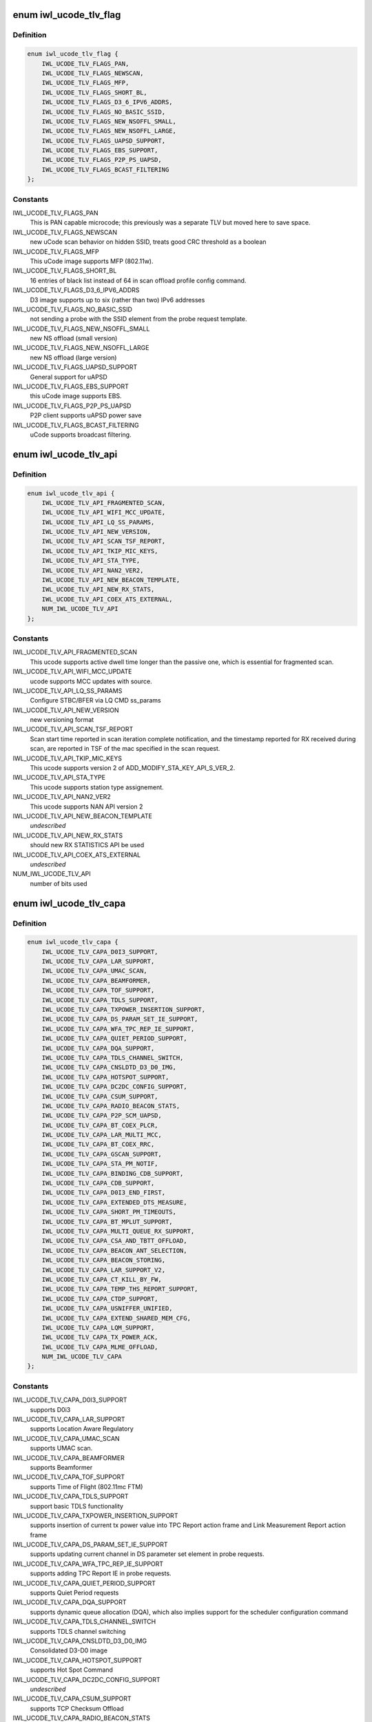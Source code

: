 .. -*- coding: utf-8; mode: rst -*-
.. src-file: drivers/net/wireless/intel/iwlwifi/fw/file.h

.. _`iwl_ucode_tlv_flag`:

enum iwl_ucode_tlv_flag
=======================

.. c:type:: enum iwl_ucode_tlv_flag

    ucode API flags

.. _`iwl_ucode_tlv_flag.definition`:

Definition
----------

.. code-block:: c

    enum iwl_ucode_tlv_flag {
        IWL_UCODE_TLV_FLAGS_PAN,
        IWL_UCODE_TLV_FLAGS_NEWSCAN,
        IWL_UCODE_TLV_FLAGS_MFP,
        IWL_UCODE_TLV_FLAGS_SHORT_BL,
        IWL_UCODE_TLV_FLAGS_D3_6_IPV6_ADDRS,
        IWL_UCODE_TLV_FLAGS_NO_BASIC_SSID,
        IWL_UCODE_TLV_FLAGS_NEW_NSOFFL_SMALL,
        IWL_UCODE_TLV_FLAGS_NEW_NSOFFL_LARGE,
        IWL_UCODE_TLV_FLAGS_UAPSD_SUPPORT,
        IWL_UCODE_TLV_FLAGS_EBS_SUPPORT,
        IWL_UCODE_TLV_FLAGS_P2P_PS_UAPSD,
        IWL_UCODE_TLV_FLAGS_BCAST_FILTERING
    };

.. _`iwl_ucode_tlv_flag.constants`:

Constants
---------

IWL_UCODE_TLV_FLAGS_PAN
    This is PAN capable microcode; this previously
    was a separate TLV but moved here to save space.

IWL_UCODE_TLV_FLAGS_NEWSCAN
    new uCode scan behavior on hidden SSID,
    treats good CRC threshold as a boolean

IWL_UCODE_TLV_FLAGS_MFP
    This uCode image supports MFP (802.11w).

IWL_UCODE_TLV_FLAGS_SHORT_BL
    16 entries of black list instead of 64 in scan
    offload profile config command.

IWL_UCODE_TLV_FLAGS_D3_6_IPV6_ADDRS
    D3 image supports up to six
    (rather than two) IPv6 addresses

IWL_UCODE_TLV_FLAGS_NO_BASIC_SSID
    not sending a probe with the SSID element
    from the probe request template.

IWL_UCODE_TLV_FLAGS_NEW_NSOFFL_SMALL
    new NS offload (small version)

IWL_UCODE_TLV_FLAGS_NEW_NSOFFL_LARGE
    new NS offload (large version)

IWL_UCODE_TLV_FLAGS_UAPSD_SUPPORT
    General support for uAPSD

IWL_UCODE_TLV_FLAGS_EBS_SUPPORT
    this uCode image supports EBS.

IWL_UCODE_TLV_FLAGS_P2P_PS_UAPSD
    P2P client supports uAPSD power save

IWL_UCODE_TLV_FLAGS_BCAST_FILTERING
    uCode supports broadcast filtering.

.. _`iwl_ucode_tlv_api`:

enum iwl_ucode_tlv_api
======================

.. c:type:: enum iwl_ucode_tlv_api

    ucode api

.. _`iwl_ucode_tlv_api.definition`:

Definition
----------

.. code-block:: c

    enum iwl_ucode_tlv_api {
        IWL_UCODE_TLV_API_FRAGMENTED_SCAN,
        IWL_UCODE_TLV_API_WIFI_MCC_UPDATE,
        IWL_UCODE_TLV_API_LQ_SS_PARAMS,
        IWL_UCODE_TLV_API_NEW_VERSION,
        IWL_UCODE_TLV_API_SCAN_TSF_REPORT,
        IWL_UCODE_TLV_API_TKIP_MIC_KEYS,
        IWL_UCODE_TLV_API_STA_TYPE,
        IWL_UCODE_TLV_API_NAN2_VER2,
        IWL_UCODE_TLV_API_NEW_BEACON_TEMPLATE,
        IWL_UCODE_TLV_API_NEW_RX_STATS,
        IWL_UCODE_TLV_API_COEX_ATS_EXTERNAL,
        NUM_IWL_UCODE_TLV_API
    };

.. _`iwl_ucode_tlv_api.constants`:

Constants
---------

IWL_UCODE_TLV_API_FRAGMENTED_SCAN
    This ucode supports active dwell time
    longer than the passive one, which is essential for fragmented scan.

IWL_UCODE_TLV_API_WIFI_MCC_UPDATE
    ucode supports MCC updates with source.

IWL_UCODE_TLV_API_LQ_SS_PARAMS
    Configure STBC/BFER via LQ CMD ss_params

IWL_UCODE_TLV_API_NEW_VERSION
    new versioning format

IWL_UCODE_TLV_API_SCAN_TSF_REPORT
    Scan start time reported in scan
    iteration complete notification, and the timestamp reported for RX
    received during scan, are reported in TSF of the mac specified in the
    scan request.

IWL_UCODE_TLV_API_TKIP_MIC_KEYS
    This ucode supports version 2 of
    ADD_MODIFY_STA_KEY_API_S_VER_2.

IWL_UCODE_TLV_API_STA_TYPE
    This ucode supports station type assignement.

IWL_UCODE_TLV_API_NAN2_VER2
    This ucode supports NAN API version 2

IWL_UCODE_TLV_API_NEW_BEACON_TEMPLATE
    *undescribed*

IWL_UCODE_TLV_API_NEW_RX_STATS
    should new RX STATISTICS API be used

IWL_UCODE_TLV_API_COEX_ATS_EXTERNAL
    *undescribed*

NUM_IWL_UCODE_TLV_API
    number of bits used

.. _`iwl_ucode_tlv_capa`:

enum iwl_ucode_tlv_capa
=======================

.. c:type:: enum iwl_ucode_tlv_capa

    ucode capabilities

.. _`iwl_ucode_tlv_capa.definition`:

Definition
----------

.. code-block:: c

    enum iwl_ucode_tlv_capa {
        IWL_UCODE_TLV_CAPA_D0I3_SUPPORT,
        IWL_UCODE_TLV_CAPA_LAR_SUPPORT,
        IWL_UCODE_TLV_CAPA_UMAC_SCAN,
        IWL_UCODE_TLV_CAPA_BEAMFORMER,
        IWL_UCODE_TLV_CAPA_TOF_SUPPORT,
        IWL_UCODE_TLV_CAPA_TDLS_SUPPORT,
        IWL_UCODE_TLV_CAPA_TXPOWER_INSERTION_SUPPORT,
        IWL_UCODE_TLV_CAPA_DS_PARAM_SET_IE_SUPPORT,
        IWL_UCODE_TLV_CAPA_WFA_TPC_REP_IE_SUPPORT,
        IWL_UCODE_TLV_CAPA_QUIET_PERIOD_SUPPORT,
        IWL_UCODE_TLV_CAPA_DQA_SUPPORT,
        IWL_UCODE_TLV_CAPA_TDLS_CHANNEL_SWITCH,
        IWL_UCODE_TLV_CAPA_CNSLDTD_D3_D0_IMG,
        IWL_UCODE_TLV_CAPA_HOTSPOT_SUPPORT,
        IWL_UCODE_TLV_CAPA_DC2DC_CONFIG_SUPPORT,
        IWL_UCODE_TLV_CAPA_CSUM_SUPPORT,
        IWL_UCODE_TLV_CAPA_RADIO_BEACON_STATS,
        IWL_UCODE_TLV_CAPA_P2P_SCM_UAPSD,
        IWL_UCODE_TLV_CAPA_BT_COEX_PLCR,
        IWL_UCODE_TLV_CAPA_LAR_MULTI_MCC,
        IWL_UCODE_TLV_CAPA_BT_COEX_RRC,
        IWL_UCODE_TLV_CAPA_GSCAN_SUPPORT,
        IWL_UCODE_TLV_CAPA_STA_PM_NOTIF,
        IWL_UCODE_TLV_CAPA_BINDING_CDB_SUPPORT,
        IWL_UCODE_TLV_CAPA_CDB_SUPPORT,
        IWL_UCODE_TLV_CAPA_D0I3_END_FIRST,
        IWL_UCODE_TLV_CAPA_EXTENDED_DTS_MEASURE,
        IWL_UCODE_TLV_CAPA_SHORT_PM_TIMEOUTS,
        IWL_UCODE_TLV_CAPA_BT_MPLUT_SUPPORT,
        IWL_UCODE_TLV_CAPA_MULTI_QUEUE_RX_SUPPORT,
        IWL_UCODE_TLV_CAPA_CSA_AND_TBTT_OFFLOAD,
        IWL_UCODE_TLV_CAPA_BEACON_ANT_SELECTION,
        IWL_UCODE_TLV_CAPA_BEACON_STORING,
        IWL_UCODE_TLV_CAPA_LAR_SUPPORT_V2,
        IWL_UCODE_TLV_CAPA_CT_KILL_BY_FW,
        IWL_UCODE_TLV_CAPA_TEMP_THS_REPORT_SUPPORT,
        IWL_UCODE_TLV_CAPA_CTDP_SUPPORT,
        IWL_UCODE_TLV_CAPA_USNIFFER_UNIFIED,
        IWL_UCODE_TLV_CAPA_EXTEND_SHARED_MEM_CFG,
        IWL_UCODE_TLV_CAPA_LQM_SUPPORT,
        IWL_UCODE_TLV_CAPA_TX_POWER_ACK,
        IWL_UCODE_TLV_CAPA_MLME_OFFLOAD,
        NUM_IWL_UCODE_TLV_CAPA
    };

.. _`iwl_ucode_tlv_capa.constants`:

Constants
---------

IWL_UCODE_TLV_CAPA_D0I3_SUPPORT
    supports D0i3

IWL_UCODE_TLV_CAPA_LAR_SUPPORT
    supports Location Aware Regulatory

IWL_UCODE_TLV_CAPA_UMAC_SCAN
    supports UMAC scan.

IWL_UCODE_TLV_CAPA_BEAMFORMER
    supports Beamformer

IWL_UCODE_TLV_CAPA_TOF_SUPPORT
    supports Time of Flight (802.11mc FTM)

IWL_UCODE_TLV_CAPA_TDLS_SUPPORT
    support basic TDLS functionality

IWL_UCODE_TLV_CAPA_TXPOWER_INSERTION_SUPPORT
    supports insertion of current
    tx power value into TPC Report action frame and Link Measurement Report
    action frame

IWL_UCODE_TLV_CAPA_DS_PARAM_SET_IE_SUPPORT
    supports updating current
    channel in DS parameter set element in probe requests.

IWL_UCODE_TLV_CAPA_WFA_TPC_REP_IE_SUPPORT
    supports adding TPC Report IE in
    probe requests.

IWL_UCODE_TLV_CAPA_QUIET_PERIOD_SUPPORT
    supports Quiet Period requests

IWL_UCODE_TLV_CAPA_DQA_SUPPORT
    supports dynamic queue allocation (DQA),
    which also implies support for the scheduler configuration command

IWL_UCODE_TLV_CAPA_TDLS_CHANNEL_SWITCH
    supports TDLS channel switching

IWL_UCODE_TLV_CAPA_CNSLDTD_D3_D0_IMG
    Consolidated D3-D0 image

IWL_UCODE_TLV_CAPA_HOTSPOT_SUPPORT
    supports Hot Spot Command

IWL_UCODE_TLV_CAPA_DC2DC_CONFIG_SUPPORT
    *undescribed*

IWL_UCODE_TLV_CAPA_CSUM_SUPPORT
    supports TCP Checksum Offload

IWL_UCODE_TLV_CAPA_RADIO_BEACON_STATS
    support radio and beacon statistics

IWL_UCODE_TLV_CAPA_P2P_SCM_UAPSD
    supports U-APSD on p2p interface when it
    is standalone or with a BSS station interface in the same binding.

IWL_UCODE_TLV_CAPA_BT_COEX_PLCR
    enabled BT Coex packet level co-running

IWL_UCODE_TLV_CAPA_LAR_MULTI_MCC
    ucode supports LAR updates with different
    sources for the MCC. This TLV bit is a future replacement to
    IWL_UCODE_TLV_API_WIFI_MCC_UPDATE. When either is set, multi-source LAR
    is supported.

IWL_UCODE_TLV_CAPA_BT_COEX_RRC
    supports BT Coex RRC

IWL_UCODE_TLV_CAPA_GSCAN_SUPPORT
    supports gscan

IWL_UCODE_TLV_CAPA_STA_PM_NOTIF
    firmware will send STA PM notification

IWL_UCODE_TLV_CAPA_BINDING_CDB_SUPPORT
    *undescribed*

IWL_UCODE_TLV_CAPA_CDB_SUPPORT
    *undescribed*

IWL_UCODE_TLV_CAPA_D0I3_END_FIRST
    *undescribed*

IWL_UCODE_TLV_CAPA_EXTENDED_DTS_MEASURE
    extended DTS measurement

IWL_UCODE_TLV_CAPA_SHORT_PM_TIMEOUTS
    supports short PM timeouts

IWL_UCODE_TLV_CAPA_BT_MPLUT_SUPPORT
    supports bt-coex Multi-priority LUT

IWL_UCODE_TLV_CAPA_MULTI_QUEUE_RX_SUPPORT
    *undescribed*

IWL_UCODE_TLV_CAPA_CSA_AND_TBTT_OFFLOAD
    the firmware supports CSA
    countdown offloading. Beacon notifications are not sent to the host.
    The fw also offloads TBTT alignment.

IWL_UCODE_TLV_CAPA_BEACON_ANT_SELECTION
    firmware will decide on what
    antenna the beacon should be transmitted

IWL_UCODE_TLV_CAPA_BEACON_STORING
    firmware will store the latest beacon
    from AP and will send it upon d0i3 exit.

IWL_UCODE_TLV_CAPA_LAR_SUPPORT_V2
    support LAR API V2

IWL_UCODE_TLV_CAPA_CT_KILL_BY_FW
    firmware responsible for CT-kill

IWL_UCODE_TLV_CAPA_TEMP_THS_REPORT_SUPPORT
    supports temperature
    thresholds reporting

IWL_UCODE_TLV_CAPA_CTDP_SUPPORT
    supports cTDP command

IWL_UCODE_TLV_CAPA_USNIFFER_UNIFIED
    supports usniffer enabled in
    regular image.

IWL_UCODE_TLV_CAPA_EXTEND_SHARED_MEM_CFG
    support getting more shared
    memory addresses from the firmware.

IWL_UCODE_TLV_CAPA_LQM_SUPPORT
    supports Link Quality Measurement

IWL_UCODE_TLV_CAPA_TX_POWER_ACK
    reduced TX power API has larger
    command size (command version 4) that supports toggling ACK TX
    power reduction.

IWL_UCODE_TLV_CAPA_MLME_OFFLOAD
    supports MLME offload

NUM_IWL_UCODE_TLV_CAPA
    number of bits used

.. _`iwl_tlv_calib_ctrl`:

struct iwl_tlv_calib_ctrl
=========================

.. c:type:: struct iwl_tlv_calib_ctrl

    Calibration control struct. Sent as part of the phy configuration command.

.. _`iwl_tlv_calib_ctrl.definition`:

Definition
----------

.. code-block:: c

    struct iwl_tlv_calib_ctrl {
        __le32 flow_trigger;
        __le32 event_trigger;
    }

.. _`iwl_tlv_calib_ctrl.members`:

Members
-------

flow_trigger
    bitmap for which calibrations to perform according to
    flow triggers.

event_trigger
    bitmap for which calibrations to perform according to
    event triggers.

.. _`iwl_fw_cipher_scheme`:

struct iwl_fw_cipher_scheme
===========================

.. c:type:: struct iwl_fw_cipher_scheme

    a cipher scheme supported by FW.

.. _`iwl_fw_cipher_scheme.definition`:

Definition
----------

.. code-block:: c

    struct iwl_fw_cipher_scheme {
        __le32 cipher;
        u8 flags;
        u8 hdr_len;
        u8 pn_len;
        u8 pn_off;
        u8 key_idx_off;
        u8 key_idx_mask;
        u8 key_idx_shift;
        u8 mic_len;
        u8 hw_cipher;
    }

.. _`iwl_fw_cipher_scheme.members`:

Members
-------

cipher
    a cipher suite selector

flags
    cipher scheme flags (currently reserved for a future use)

hdr_len
    a size of MPDU security header

pn_len
    a size of PN

pn_off
    an offset of pn from the beginning of the security header

key_idx_off
    an offset of key index byte in the security header

key_idx_mask
    a bit mask of key_idx bits

key_idx_shift
    bit shift needed to get key_idx

mic_len
    mic length in bytes

hw_cipher
    a HW cipher index used in host commands

.. _`iwl_fw_dbg_reg_op`:

struct iwl_fw_dbg_reg_op
========================

.. c:type:: struct iwl_fw_dbg_reg_op

    an operation on a register

.. _`iwl_fw_dbg_reg_op.definition`:

Definition
----------

.. code-block:: c

    struct iwl_fw_dbg_reg_op {
        u8 op;
        u8 reserved[3];
        __le32 addr;
        __le32 val;
    }

.. _`iwl_fw_dbg_reg_op.members`:

Members
-------

op
    &enum iwl_fw_dbg_reg_operator

reserved
    *undescribed*

addr
    offset of the register

val
    value

.. _`iwl_fw_dbg_monitor_mode`:

enum iwl_fw_dbg_monitor_mode
============================

.. c:type:: enum iwl_fw_dbg_monitor_mode

    available monitor recording modes

.. _`iwl_fw_dbg_monitor_mode.definition`:

Definition
----------

.. code-block:: c

    enum iwl_fw_dbg_monitor_mode {
        SMEM_MODE,
        EXTERNAL_MODE,
        MARBH_MODE,
        MIPI_MODE
    };

.. _`iwl_fw_dbg_monitor_mode.constants`:

Constants
---------

SMEM_MODE
    monitor stores the data in SMEM

EXTERNAL_MODE
    monitor stores the data in allocated DRAM

MARBH_MODE
    monitor stores the data in MARBH buffer

MIPI_MODE
    monitor outputs the data through the MIPI interface

.. _`iwl_fw_mem_seg_type`:

enum iwl_fw_mem_seg_type
========================

.. c:type:: enum iwl_fw_mem_seg_type

    memory segment type

.. _`iwl_fw_mem_seg_type.definition`:

Definition
----------

.. code-block:: c

    enum iwl_fw_mem_seg_type {
        FW_DBG_MEM_TYPE_MASK,
        FW_DBG_MEM_TYPE_REGULAR,
        FW_DBG_MEM_TYPE_PRPH
    };

.. _`iwl_fw_mem_seg_type.constants`:

Constants
---------

FW_DBG_MEM_TYPE_MASK
    mask for the type indication

FW_DBG_MEM_TYPE_REGULAR
    regular memory

FW_DBG_MEM_TYPE_PRPH
    periphery memory (requires special reading)

.. _`iwl_fw_dbg_mem_seg_tlv`:

struct iwl_fw_dbg_mem_seg_tlv
=============================

.. c:type:: struct iwl_fw_dbg_mem_seg_tlv

    configures the debug data memory segments

.. _`iwl_fw_dbg_mem_seg_tlv.definition`:

Definition
----------

.. code-block:: c

    struct iwl_fw_dbg_mem_seg_tlv {
        __le32 data_type;
        __le32 ofs;
        __le32 len;
    }

.. _`iwl_fw_dbg_mem_seg_tlv.members`:

Members
-------

data_type
    the memory segment type to record, see \ :c:type:`enum iwl_fw_mem_seg_type <iwl_fw_mem_seg_type>`\ 
    for what we care about

ofs
    the memory segment offset

len
    the memory segment length, in bytes

.. _`iwl_fw_dbg_mem_seg_tlv.description`:

Description
-----------

This parses IWL_UCODE_TLV_FW_MEM_SEG

.. _`iwl_fw_dbg_dest_tlv`:

struct iwl_fw_dbg_dest_tlv
==========================

.. c:type:: struct iwl_fw_dbg_dest_tlv

    configures the destination of the debug data

.. _`iwl_fw_dbg_dest_tlv.definition`:

Definition
----------

.. code-block:: c

    struct iwl_fw_dbg_dest_tlv {
        u8 version;
        u8 monitor_mode;
        u8 size_power;
        u8 reserved;
        __le32 base_reg;
        __le32 end_reg;
        __le32 write_ptr_reg;
        __le32 wrap_count;
        u8 base_shift;
        u8 end_shift;
        struct iwl_fw_dbg_reg_op reg_ops[0];
    }

.. _`iwl_fw_dbg_dest_tlv.members`:

Members
-------

version
    version of the TLV - currently 0

monitor_mode
    &enum iwl_fw_dbg_monitor_mode

size_power
    buffer size will be 2^(size_power + 11)

reserved
    *undescribed*

base_reg
    addr of the base addr register (PRPH)

end_reg
    addr of the end addr register (PRPH)

write_ptr_reg
    the addr of the reg of the write pointer

wrap_count
    the addr of the reg of the wrap_count

base_shift
    shift right of the base addr reg

end_shift
    shift right of the end addr reg

reg_ops
    array of registers operations

.. _`iwl_fw_dbg_dest_tlv.description`:

Description
-----------

This parses IWL_UCODE_TLV_FW_DBG_DEST

.. _`iwl_fw_dbg_trigger_mode`:

enum iwl_fw_dbg_trigger_mode
============================

.. c:type:: enum iwl_fw_dbg_trigger_mode

    triggers functionalities

.. _`iwl_fw_dbg_trigger_mode.definition`:

Definition
----------

.. code-block:: c

    enum iwl_fw_dbg_trigger_mode {
        IWL_FW_DBG_TRIGGER_START,
        IWL_FW_DBG_TRIGGER_STOP,
        IWL_FW_DBG_TRIGGER_MONITOR_ONLY
    };

.. _`iwl_fw_dbg_trigger_mode.constants`:

Constants
---------

IWL_FW_DBG_TRIGGER_START
    when trigger occurs re-conf the dbg mechanism

IWL_FW_DBG_TRIGGER_STOP
    when trigger occurs pull the dbg data

IWL_FW_DBG_TRIGGER_MONITOR_ONLY
    when trigger occurs trigger is set to
    collect only monitor data

.. _`iwl_fw_dbg_trigger_vif_type`:

enum iwl_fw_dbg_trigger_vif_type
================================

.. c:type:: enum iwl_fw_dbg_trigger_vif_type

    define the VIF type for a trigger

.. _`iwl_fw_dbg_trigger_vif_type.definition`:

Definition
----------

.. code-block:: c

    enum iwl_fw_dbg_trigger_vif_type {
        IWL_FW_DBG_CONF_VIF_ANY,
        IWL_FW_DBG_CONF_VIF_IBSS,
        IWL_FW_DBG_CONF_VIF_STATION,
        IWL_FW_DBG_CONF_VIF_AP,
        IWL_FW_DBG_CONF_VIF_P2P_CLIENT,
        IWL_FW_DBG_CONF_VIF_P2P_GO,
        IWL_FW_DBG_CONF_VIF_P2P_DEVICE
    };

.. _`iwl_fw_dbg_trigger_vif_type.constants`:

Constants
---------

IWL_FW_DBG_CONF_VIF_ANY
    any vif type

IWL_FW_DBG_CONF_VIF_IBSS
    IBSS mode

IWL_FW_DBG_CONF_VIF_STATION
    BSS mode

IWL_FW_DBG_CONF_VIF_AP
    AP mode

IWL_FW_DBG_CONF_VIF_P2P_CLIENT
    P2P Client mode

IWL_FW_DBG_CONF_VIF_P2P_GO
    P2P GO mode

IWL_FW_DBG_CONF_VIF_P2P_DEVICE
    P2P device

.. _`iwl_fw_dbg_trigger_tlv`:

struct iwl_fw_dbg_trigger_tlv
=============================

.. c:type:: struct iwl_fw_dbg_trigger_tlv

    a TLV that describes the trigger

.. _`iwl_fw_dbg_trigger_tlv.definition`:

Definition
----------

.. code-block:: c

    struct iwl_fw_dbg_trigger_tlv {
        __le32 id;
        __le32 vif_type;
        __le32 stop_conf_ids;
        __le32 stop_delay;
        u8 mode;
        u8 start_conf_id;
        __le16 occurrences;
        __le16 trig_dis_ms;
        __le16 reserved[3];
        u8 data[0];
    }

.. _`iwl_fw_dbg_trigger_tlv.members`:

Members
-------

id
    &enum iwl_fw_dbg_trigger

vif_type
    &enum iwl_fw_dbg_trigger_vif_type

stop_conf_ids
    bitmap of configurations this trigger relates to.
    if the mode is \ ``IWL_FW_DBG_TRIGGER_STOP``\ , then if the bit corresponding
    to the currently running configuration is set, the data should be
    collected.

stop_delay
    how many milliseconds to wait before collecting the data
    after the STOP trigger fires.

mode
    &enum iwl_fw_dbg_trigger_mode - can be stop / start of both

start_conf_id
    if mode is \ ``IWL_FW_DBG_TRIGGER_START``\ , this defines what
    configuration should be applied when the triggers kicks in.

occurrences
    number of occurrences. 0 means the trigger will never fire.

trig_dis_ms
    the time, in milliseconds, after an occurrence of this
    trigger in which another occurrence should be ignored.

reserved
    *undescribed*

data
    *undescribed*

.. _`iwl_fw_dbg_trigger_missed_bcon`:

struct iwl_fw_dbg_trigger_missed_bcon
=====================================

.. c:type:: struct iwl_fw_dbg_trigger_missed_bcon

    configures trigger for missed beacons

.. _`iwl_fw_dbg_trigger_missed_bcon.definition`:

Definition
----------

.. code-block:: c

    struct iwl_fw_dbg_trigger_missed_bcon {
        __le32 stop_consec_missed_bcon;
        __le32 stop_consec_missed_bcon_since_rx;
        __le32 reserved2[2];
        __le32 start_consec_missed_bcon;
        __le32 start_consec_missed_bcon_since_rx;
        __le32 reserved1[2];
    }

.. _`iwl_fw_dbg_trigger_missed_bcon.members`:

Members
-------

stop_consec_missed_bcon
    stop recording if threshold is crossed.

stop_consec_missed_bcon_since_rx
    stop recording if threshold is crossed.

reserved2
    reserved

start_consec_missed_bcon
    start recording if threshold is crossed.

start_consec_missed_bcon_since_rx
    start recording if threshold is crossed.

reserved1
    reserved

.. _`iwl_fw_dbg_trigger_cmd`:

struct iwl_fw_dbg_trigger_cmd
=============================

.. c:type:: struct iwl_fw_dbg_trigger_cmd

    configures trigger for messages from FW.

.. _`iwl_fw_dbg_trigger_cmd.definition`:

Definition
----------

.. code-block:: c

    struct iwl_fw_dbg_trigger_cmd {
        struct cmd {
            u8 cmd_id;
            u8 group_id;
        } __packed cmds[16];
    }

.. _`iwl_fw_dbg_trigger_cmd.members`:

Members
-------

cmds
    *undescribed*

.. _`iwl_fw_dbg_trigger_cmd.cmds`:

cmds
----

the list of commands to trigger the collection on

.. _`iwl_fw_dbg_trigger_low_rssi`:

struct iwl_fw_dbg_trigger_low_rssi
==================================

.. c:type:: struct iwl_fw_dbg_trigger_low_rssi

    trigger for low beacon RSSI

.. _`iwl_fw_dbg_trigger_low_rssi.definition`:

Definition
----------

.. code-block:: c

    struct iwl_fw_dbg_trigger_low_rssi {
        __le32 rssi;
    }

.. _`iwl_fw_dbg_trigger_low_rssi.members`:

Members
-------

rssi
    RSSI value to trigger at

.. _`iwl_fw_dbg_trigger_mlme`:

struct iwl_fw_dbg_trigger_mlme
==============================

.. c:type:: struct iwl_fw_dbg_trigger_mlme

    configures trigger for mlme events

.. _`iwl_fw_dbg_trigger_mlme.definition`:

Definition
----------

.. code-block:: c

    struct iwl_fw_dbg_trigger_mlme {
        u8 stop_auth_denied;
        u8 stop_auth_timeout;
        u8 stop_rx_deauth;
        u8 stop_tx_deauth;
        u8 stop_assoc_denied;
        u8 stop_assoc_timeout;
        u8 stop_connection_loss;
        u8 reserved;
        u8 start_auth_denied;
        u8 start_auth_timeout;
        u8 start_rx_deauth;
        u8 start_tx_deauth;
        u8 start_assoc_denied;
        u8 start_assoc_timeout;
        u8 start_connection_loss;
        u8 reserved2;
    }

.. _`iwl_fw_dbg_trigger_mlme.members`:

Members
-------

stop_auth_denied
    number of denied authentication to collect

stop_auth_timeout
    number of authentication timeout to collect

stop_rx_deauth
    number of Rx deauth before to collect

stop_tx_deauth
    number of Tx deauth before to collect

stop_assoc_denied
    number of denied association to collect

stop_assoc_timeout
    number of association timeout to collect

stop_connection_loss
    number of connection loss to collect

reserved
    *undescribed*

start_auth_denied
    number of denied authentication to start recording

start_auth_timeout
    number of authentication timeout to start recording

start_rx_deauth
    number of Rx deauth to start recording

start_tx_deauth
    number of Tx deauth to start recording

start_assoc_denied
    number of denied association to start recording

start_assoc_timeout
    number of association timeout to start recording

start_connection_loss
    number of connection loss to start recording

reserved2
    *undescribed*

.. _`iwl_fw_dbg_trigger_txq_timer`:

struct iwl_fw_dbg_trigger_txq_timer
===================================

.. c:type:: struct iwl_fw_dbg_trigger_txq_timer

    configures the Tx queue's timer

.. _`iwl_fw_dbg_trigger_txq_timer.definition`:

Definition
----------

.. code-block:: c

    struct iwl_fw_dbg_trigger_txq_timer {
        __le32 command_queue;
        __le32 bss;
        __le32 softap;
        __le32 p2p_go;
        __le32 p2p_client;
        __le32 p2p_device;
        __le32 ibss;
        __le32 tdls;
        __le32 reserved[4];
    }

.. _`iwl_fw_dbg_trigger_txq_timer.members`:

Members
-------

command_queue
    timeout for the command queue in ms

bss
    timeout for the queues of a BSS (except for TDLS queues) in ms

softap
    timeout for the queues of a softAP in ms

p2p_go
    timeout for the queues of a P2P GO in ms

p2p_client
    timeout for the queues of a P2P client in ms

p2p_device
    timeout for the queues of a P2P device in ms

ibss
    timeout for the queues of an IBSS in ms

tdls
    timeout for the queues of a TDLS station in ms

reserved
    *undescribed*

.. _`iwl_fw_dbg_trigger_time_event`:

struct iwl_fw_dbg_trigger_time_event
====================================

.. c:type:: struct iwl_fw_dbg_trigger_time_event

    configures a time event trigger

.. _`iwl_fw_dbg_trigger_time_event.definition`:

Definition
----------

.. code-block:: c

    struct iwl_fw_dbg_trigger_time_event {
        struct {
            __le32 id;
            __le32 action_bitmap;
            __le32 status_bitmap;
        } __packed time_events[16];
    }

.. _`iwl_fw_dbg_trigger_time_event.members`:

Members
-------

id
    *undescribed*

action_bitmap
    *undescribed*

status_bitmap
    *undescribed*

time_events
    *undescribed*

.. _`iwl_fw_dbg_trigger_time_event.time_events`:

time_Events
-----------

a list of tuples <id, action_bitmap>. The driver will issue a
trigger each time a time event notification that relates to time event
id with one of the actions in the bitmap is received and
BIT(notif->status) is set in status_bitmap.

.. _`iwl_fw_dbg_trigger_ba`:

struct iwl_fw_dbg_trigger_ba
============================

.. c:type:: struct iwl_fw_dbg_trigger_ba

    configures BlockAck related trigger

.. _`iwl_fw_dbg_trigger_ba.definition`:

Definition
----------

.. code-block:: c

    struct iwl_fw_dbg_trigger_ba {
        __le16 rx_ba_start;
        __le16 rx_ba_stop;
        __le16 tx_ba_start;
        __le16 tx_ba_stop;
        __le16 rx_bar;
        __le16 tx_bar;
        __le16 frame_timeout;
    }

.. _`iwl_fw_dbg_trigger_ba.members`:

Members
-------

rx_ba_start
    *undescribed*

rx_ba_stop
    *undescribed*

tx_ba_start
    *undescribed*

tx_ba_stop
    *undescribed*

rx_bar
    *undescribed*

tx_bar
    *undescribed*

frame_timeout
    *undescribed*

.. _`iwl_fw_dbg_trigger_ba.rx_ba_start`:

rx_ba_start
-----------

tid bitmap to configure on what tid the trigger should occur
when an Rx BlockAck session is started.

.. _`iwl_fw_dbg_trigger_ba.rx_ba_stop`:

rx_ba_stop
----------

tid bitmap to configure on what tid the trigger should occur
when an Rx BlockAck session is stopped.

.. _`iwl_fw_dbg_trigger_ba.tx_ba_start`:

tx_ba_start
-----------

tid bitmap to configure on what tid the trigger should occur
when a Tx BlockAck session is started.

.. _`iwl_fw_dbg_trigger_ba.tx_ba_stop`:

tx_ba_stop
----------

tid bitmap to configure on what tid the trigger should occur
when a Tx BlockAck session is stopped.

.. _`iwl_fw_dbg_trigger_ba.rx_bar`:

rx_bar
------

tid bitmap to configure on what tid the trigger should occur
when a BAR is received (for a Tx BlockAck session).

.. _`iwl_fw_dbg_trigger_ba.tx_bar`:

tx_bar
------

tid bitmap to configure on what tid the trigger should occur
when a BAR is send (for an Rx BlocAck session).

.. _`iwl_fw_dbg_trigger_ba.frame_timeout`:

frame_timeout
-------------

tid bitmap to configure on what tid the trigger should occur
when a frame times out in the reodering buffer.

.. _`iwl_fw_dbg_trigger_tdls`:

struct iwl_fw_dbg_trigger_tdls
==============================

.. c:type:: struct iwl_fw_dbg_trigger_tdls

    configures trigger for TDLS events.

.. _`iwl_fw_dbg_trigger_tdls.definition`:

Definition
----------

.. code-block:: c

    struct iwl_fw_dbg_trigger_tdls {
        u8 action_bitmap;
        u8 peer_mode;
        u8 peer[ETH_ALEN];
        u8 reserved[4];
    }

.. _`iwl_fw_dbg_trigger_tdls.members`:

Members
-------

action_bitmap
    the TDLS action to trigger the collection upon

peer_mode
    trigger on specific peer or all

peer
    the TDLS peer to trigger the collection on

reserved
    *undescribed*

.. _`iwl_fw_dbg_trigger_tx_status`:

struct iwl_fw_dbg_trigger_tx_status
===================================

.. c:type:: struct iwl_fw_dbg_trigger_tx_status

    configures trigger for tx response status.

.. _`iwl_fw_dbg_trigger_tx_status.definition`:

Definition
----------

.. code-block:: c

    struct iwl_fw_dbg_trigger_tx_status {
        struct tx_status {
            u8 status;
            u8 reserved[3];
        } __packed statuses[16];
        __le32 reserved[2];
    }

.. _`iwl_fw_dbg_trigger_tx_status.members`:

Members
-------

statuses
    the list of statuses to trigger the collection on

reserved
    *undescribed*

.. _`iwl_fw_dbg_conf_tlv`:

struct iwl_fw_dbg_conf_tlv
==========================

.. c:type:: struct iwl_fw_dbg_conf_tlv

    a TLV that describes a debug configuration.

.. _`iwl_fw_dbg_conf_tlv.definition`:

Definition
----------

.. code-block:: c

    struct iwl_fw_dbg_conf_tlv {
        u8 id;
        u8 usniffer;
        u8 reserved;
        u8 num_of_hcmds;
        struct iwl_fw_dbg_conf_hcmd hcmd;
    }

.. _`iwl_fw_dbg_conf_tlv.members`:

Members
-------

id
    conf id

usniffer
    should the uSniffer image be used

reserved
    *undescribed*

num_of_hcmds
    how many HCMDs to send are present here

hcmd
    a variable length host command to be sent to apply the configuration.
    If there is more than one HCMD to send, they will appear one after the
    other and be sent in the order that they appear in.
    This parses IWL_UCODE_TLV_FW_DBG_CONF. The user can add up-to
    \ ``FW_DBG_CONF_MAX``\  configuration per run.

.. _`iwl_fw_gscan_capabilities`:

struct iwl_fw_gscan_capabilities
================================

.. c:type:: struct iwl_fw_gscan_capabilities

    gscan capabilities supported by FW

.. _`iwl_fw_gscan_capabilities.definition`:

Definition
----------

.. code-block:: c

    struct iwl_fw_gscan_capabilities {
        __le32 max_scan_cache_size;
        __le32 max_scan_buckets;
        __le32 max_ap_cache_per_scan;
        __le32 max_rssi_sample_size;
        __le32 max_scan_reporting_threshold;
        __le32 max_hotlist_aps;
        __le32 max_significant_change_aps;
        __le32 max_bssid_history_entries;
        __le32 max_hotlist_ssids;
        __le32 max_number_epno_networks;
        __le32 max_number_epno_networks_by_ssid;
        __le32 max_number_of_white_listed_ssid;
        __le32 max_number_of_black_listed_ssid;
    }

.. _`iwl_fw_gscan_capabilities.members`:

Members
-------

max_scan_cache_size
    total space allocated for scan results (in bytes).

max_scan_buckets
    maximum number of channel buckets.

max_ap_cache_per_scan
    maximum number of APs that can be stored per scan.

max_rssi_sample_size
    number of RSSI samples used for averaging RSSI.

max_scan_reporting_threshold
    max possible report threshold. in percentage.

max_hotlist_aps
    maximum number of entries for hotlist APs.

max_significant_change_aps
    maximum number of entries for significant
    change APs.

max_bssid_history_entries
    number of BSSID/RSSI entries that the device can
    hold.

max_hotlist_ssids
    maximum number of entries for hotlist SSIDs.

max_number_epno_networks
    max number of epno entries.

max_number_epno_networks_by_ssid
    max number of epno entries if ssid is
    specified.

max_number_of_white_listed_ssid
    max number of white listed SSIDs.

max_number_of_black_listed_ssid
    max number of black listed SSIDs.

.. This file was automatic generated / don't edit.


